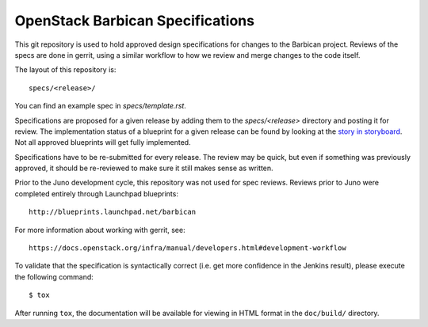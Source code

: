==================================
OpenStack Barbican Specifications
==================================

.. image:: https://governance.openstack.org/badges/barbican-specs.svg
    :target: https://governance.openstack.org/tc/reference/tags/index.html

This git repository is used to hold approved design specifications for changes
to the Barbican project. Reviews of the specs are done in gerrit, using a similar
workflow to how we review and merge changes to the code itself.

The layout of this repository is::

  specs/<release>/

You can find an example spec in `specs/template.rst`.

Specifications are proposed for a given release by adding them to the
`specs/<release>` directory and posting it for review.  The implementation
status of a blueprint for a given release can be found by looking at the
`story in storyboard`__.  Not all approved blueprints will get fully implemented.

.. _Storyboard: https://storyboard.openstack.org/#!/project/openstack/barbican-specs

__ Storyboard_

Specifications have to be re-submitted for every release.  The review may be
quick, but even if something was previously approved, it should be re-reviewed
to make sure it still makes sense as written.

Prior to the Juno development cycle, this repository was not used for spec
reviews.  Reviews prior to Juno were completed entirely through Launchpad
blueprints::

  http://blueprints.launchpad.net/barbican

For more information about working with gerrit, see::

  https://docs.openstack.org/infra/manual/developers.html#development-workflow

To validate that the specification is syntactically correct (i.e. get more
confidence in the Jenkins result), please execute the following command::

  $ tox

After running ``tox``, the documentation will be available for viewing in HTML
format in the ``doc/build/`` directory.
